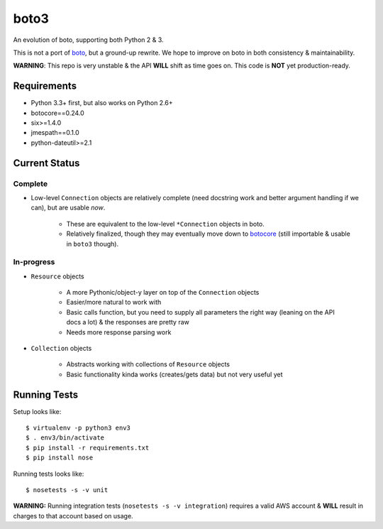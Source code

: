 =====
boto3
=====

An evolution of boto, supporting both Python 2 & 3.

This is not a port of boto_, but a ground-up rewrite. We hope to improve on boto
in both consistency & maintainability.

**WARNING**: This repo is very unstable & the API **WILL** shift as time goes
on. This code is **NOT** yet production-ready.

.. _boto: https://docs.pythonboto.org/


Requirements
============

* Python 3.3+ first, but also works on Python 2.6+
* botocore==0.24.0
* six>=1.4.0
* jmespath==0.1.0
* python-dateutil>=2.1


Current Status
==============

Complete
--------

* Low-level ``Connection`` objects are relatively complete (need docstring work
  and better argument handling if we can), but are usable *now*.

    * These are equivalent to the low-level ``*Connection`` objects in boto.
    * Relatively finalized, though they may eventually move down to botocore_
      (still importable & usable in ``boto3`` though).

.. _botocore: https://github.com/boto/botocore

In-progress
-----------

* ``Resource`` objects

    * A more Pythonic/object-y layer on top of the ``Connection`` objects
    * Easier/more natural to work with
    * Basic calls function, but you need to supply all parameters the right way
      (leaning on the API docs a lot) & the responses are pretty raw
    * Needs more response parsing work

* ``Collection`` objects

    * Abstracts working with collections of ``Resource`` objects
    * Basic functionality kinda works (creates/gets data) but not very useful
      yet


Running Tests
=============

Setup looks like::

    $ virtualenv -p python3 env3
    $ . env3/bin/activate
    $ pip install -r requirements.txt
    $ pip install nose

Running tests looks like::

    $ nosetests -s -v unit

**WARNING:** Running integration tests (``nosetests -s -v integration``)
requires a valid AWS account & **WILL** result in charges to that account
based on usage.

